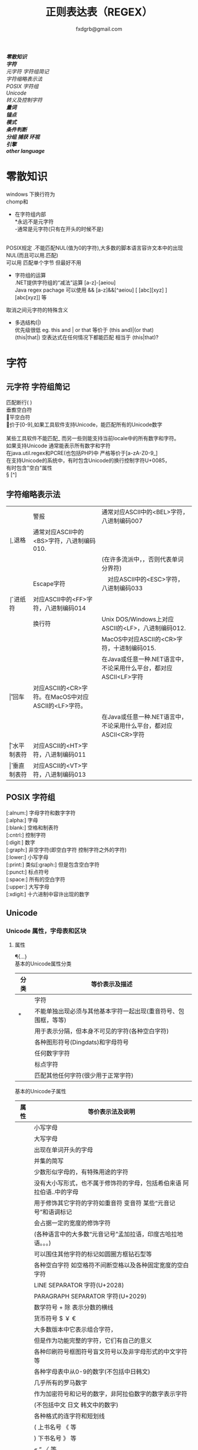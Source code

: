 #+HTML_HEAD: <link rel="stylesheet" type="text/css" href="org.css" />
#+TITLE: 正则表达表（REGEX）
#+AUTHOR: fxdgrb@gmail.com
#+OPTIONS: \n:t
#+OPTIONS: ^:nil
*[[*零散知识][零散知识]]*
*[[*字符][字符]]*
    [[*元字符 字符组简记][元字符 字符组简记]]
    [[*字符缩略表示法][字符缩略表示法]]
    [[*POSIX 字符组][POSIX 字符组]]
    [[*Unicode][Unicode]]
    [[*转义及控制字符][转义及控制字符]]
*[[量词][量词]]*
*[[*锚点][锚点]]*
*[[*模式][模式]]*
*[[*条件判断][条件判断]]*
*[[*分组 捕获 环视][分组 捕获 环视]]*
*[[*引擎][引擎]]*
*[[*other-language][other language]]*


* 零散知识
   windows 下换行符为 \r\n
   chomp和\Z不能解决
   + 在字符组内部
     *永远不是元字符
     -通常是元字符(只有在开头的时候不是)
     \b在字符组内外的意义不一样
   POSIX规定   .不能匹配NUL(值为0的字符),大多数的脚本语言容许文本中的出现NUL(而且可以用.匹配)
   可以用 \C 匹配单个字节  但最好不用

   + 字符组的运算
     .NET提供字符组的“减法”运算  [a-z]-[aeiou]
     Java regex pachage 可以使用 &&  [a-z]&&[^aeiou]  [ [abc][xyz] ] [abc[xyz]] 等

   \Q\E  取消之间元字符的特殊含义

   + 多选结构(|)
     优先级很低  eg. this and | or that 等价于 (this and)|(or that)
     (this|that|)   空表达式在任何情况下都能匹配  相当于  (this|that)?
* 字符
** 元字符 字符组简记
   \R 匹配断行(\n \r\n)
   \v 垂直空白符
   \h 水平空白符
   \d 等价于[0-9],如果工具软件支持Unicode，能匹配所有的Unicode数字
   \D [^\d]
   \w [a-zA-Z0-9_] 某些工具软件不能匹配_ 而另一些则能支持当前locale中的所有数字和字符。
   如果支持Unicode 通常能表示所有数字和字符
   在java.util.regex和PCRE(也包括PHP)中 严格等价于[a-zA-Z0-9_]
   \s [ \f\n\r\t\v] 在支持Unicode的系统中，有时包含Unicode的换行控制字符U+0085，
   有时包含"空白"属性\p{Z}
   \S [^\s]
** 字符缩略表示法
   | \a | 警报　     | 通常对应ASCII中的<BEL>字符，八进制编码007                              |
   | \b | 退格　     | 通常对应ASCII中的<BS>字符，八进制编码010.                              |
   |    |            | (在许多流派中，\b只有在字符组内部才表示这样的意义，否则代表单词分界符) |
   | \e | Escape字符 | 　对应ASCII中的<ESC>字符，八进制编码033                                |
   | \f | 进纸符　   | 对应ASCII中的<FF>字符，八进制编码014                                   |
   | \n | 换行符　   | Unix DOS/Windows上对应ASCII的<LF>，八进制编码012.                      |
   |    |            | MacOS中对应ASCII的<CR>字符，十进制编码015.                             |
   |    |            | 在Java或任意一种.NET语言中，不论采用什么平台，都对应ASCII<LF>字符      |
   | \r | 回车　     | 对应ASCII的<CR>字符。在MacOS中对应ASCII的<LF>字符。                    |
   |    |            | 在Java或任意一种.NET语言中，不论采用什么平台，都对应ASCII<CR>字符      |
   | \t | 水平制表符 | 对应ASCII的<HT>字符，八进制编码011                                     |
   | \v | 垂直制表符 | 对应ASCII的<VT>字符，八进制编码013                                     |

** POSIX 字符组
   [:alnum:]  字母字符和数字字符
   [:alpha:]  字母
   [:blank:]  空格和制表符
   [:cntrl:]  控制字符
   [:digit:]  数字
   [:graph:]  非空字符(即空白字符 控制字符之外的字符)
   [:lower:]  小写字母
   [:print:]  类似[:graph:] 但是包含空白字符
   [:punct:]  标点符号
   [:space:]  所有的空白字符
   [:upper:]  大写字母
   [:xdigit:] 十六进制中容许出现的数字
** Unicode
*** Unicode 属性，字母表和区块
**** 属性
     \p{...} \P{...}
     基本的Unicode属性分类
     | 分类 | 等价表示及描述                                                      |
     |--------+----------------------------------------------------------------------------|
     | \p{L}  | \p{Letter}  字符                                                           |
     | \p{M}* | \p{Mark}    不能单独出现必须与其他基本字符一起出现(重音符号、包围框，等等) |
     | \p{Z}  | \p{Separator} 用于表示分隔，但本身不可见的字符(各种空白字符) |
     | \p{S}  | \p{Symbol} 各种图形符号(Dingdats)和字母符号                     |
     | \p{N}  | \p{Number} 任何数字字符                                              |
     | \p{P}  | \p{Punctutation} 标点字符                                                  |
     | \p{C}  | \p{Other}   匹配其他任何字符(很少用于正常字符)                             |
     基本的Unicode子属性
     | 属性   | 等价表示法及说明                                                                       |
     |--------+----------------------------------------------------------------------------------------|
     | \p{Ll} | \p{Lowercase_Letter} 小写字母                                                          |
     | \p{Lu} | \p{Uppercase_Letter} 大写字母                                                          |
     | \p{Lt} | \p{Titlecase_Letter} 出现在单词开头的字母                                              |
     | \p{L&} | \p{Ll} \p{Lu} \p{Lt} 并集的简写                                                        |
     | \p{Lm} | \p{Modifier_Letter} 少数形似字母的，有特殊用途的字符                                   |
     | \p{Lo} | \p{Other_Letter} 没有大小写形式，也不属于修饰符的字母，包括希伯来语 阿拉伯语..中的字母 |
     |--------+----------------------------------------------------------------------------------------|
     | \p{Mn} | \p{Non_Spacing_Mark} 用于修饰其它字符的字符如重音符 变音符 某些“元音记号”和语调标记  |
     | \p{Mc} | \p{Spacing_Combining_Mark} 会占据一定的宽度的修饰字符                                  |
     |        | (各种语言中的大多数“元音记号”孟加拉语，印度古哈拉地语。。。)                         |
     | \p{Me} | \p{Encolsing_Mark} 可以围住其他字符的标记如圆圈方框钻石型等                            |
     |--------+----------------------------------------------------------------------------------------|
     | \p{Zs} | \p{Space_Separator} 各种空白字符 如空格符不间断空格以及各种固定宽度的空白字符          |
     | \p{Zl} | \p{Line_Separator} LINE SEPARATOR 字符(U+2028)                                         |
     | \p{Zp} | \p{Paragraph_Separator} PARAGRAPH SEPARATOR 字符(U+2029)                               |
     |--------+----------------------------------------------------------------------------------------|
     | \p{Sm} | \p{Math_Symbol} 数学符号 + 除 表示分数的横线                                           |
     | \p{Sc} | \p{Currency_Symbol} 货币符号 $ ￥ €                                                    |
     | \p{Sk} | \p{Modifier_Symbol} 大多数版本中它表示组合字符，                                       |
     |        | 但是作为功能完整的字符，它们有自己的意义                                               |
     | \p{So} | \p{Other_Symbol} 各种印刷符号框图符号盲文符号以及非字母形式的中文字符等                |
     |--------+----------------------------------------------------------------------------------------|
     | \p{Nd} | \p{Decimal_Digit_Number} 各种字母表中从0-9的数字(不包括中日韩文)                       |
     | \p{Nl} | \p{Letter_Number} 几乎所有的罗马数字                                                   |
     | \p{No} | \p{Other_Number} 作为加密符号和记号的数字，非阿拉伯数字的数字表示字符                  |
     |        | (不包括中文 日文 韩文中的数字)                                                         |
     |--------+----------------------------------------------------------------------------------------|
     | \p{Pd} | \p{Dash_Punctuation} 各种格式的连字符和短划线                                          |
     | \p{Ps} | \p{Open_Punctuation} ( 上书名号 《 等                                                  |
     | \p{Pe} | \p{Close_Punctuantion} ) 下书名号 》 等                                                |
     | \p{Pi} | \p{Initial_Punctuation} « “ 〈 等                                                     |
     | \p{Pf} | \p{Final_Punctutaion} » ’ 〉等                                                        |
     | \p{Pc} | \p{Connector_Punctuation} 少数有特殊语法含义的标点，如_                                |
     | \p{Po} | \p{Other_Punctuation} 用于表示其他所有标点字符: !&. 等                                 |
     |--------+----------------------------------------------------------------------------------------|
     | \p{Cc} | \p{Control} ASCII和Latin-1编码中的控制字符(TAB LF CR 等)                               |
     | \p{Cf} | \p{Format} 用于表示格式的不可见字符                                                    |
     | \p{Co} | \p{Private_Use} 分配与私人用途的代码点(如公司的logo)                                   |
     | \p{Cn} | \p{Unassigned} 目前尚未分配字符的代码点                                                |

**** 区块
     \p{InTibetan} 从U+0f00 到 U+0fff的256个代码点
     区块可能含未赋值的代码点
     并不是和区块相关的所有字符都在区块内部
     区块通常包含不相关的字符
     属于横个字母表的字符可能同时包含于多个区块
*** Unicode 组合字符序列 \X
    #+BEGIN_SRC perl
    $reg = qr/\X/;
    # 缩略表示 \P{M}\p{M}* 它可以视为 .的扩展。它匹配一个基本字符(除\p{M}之外的任何字符)，
    # 之后可能有任意数目的组合字符(除\p{M}之外)
    # \X 与 . 的差别
    # 能够匹配结尾的组合字符
    # \X始终能匹配换行符和其他Unicode行终结符
    # 点号无论什么情况下都能匹配任何字符，而\X 不能匹配以组合字符开头的字符
    #+END_SRC


** 转义及控制字符
   八进制转义  \num         \015\012  表示ASCII的CR/LF 序列
   十六进制转义 \xnum \x{num} \unum \Unum
   \nbsp\nbsp perl只支持\x
   \nbsp\nbsp java支持 \xFF \uFFFF
   控制字符    \cchar      \cH 匹配ASCII中的退格符， \cJ 匹配ASCII中的换行符
   GNU Emacs的元序列为 ?^char  如  ?^H

* 量词
   匹配优先量词 * + ? {num, num}  尽可能多的匹配
   忽略优先量词 *?  /+?  ??  {num, num}?  尽可能少的匹配
   占有优先量词 *+  ++  ?+  {num, num}+  一旦匹配不允许回溯 类似固化分组 (java.util.regex  PCRE)

* 锚点
   \A 匹配字符串的绝对开头
   \z 匹配字符串的绝对结尾
   \Z 匹配字符串的结尾可以怱略换行符
   一般与^$相似
   在/m 模式下^$匹配行首行尾
   \G 上一次匹配的结束位置  一般在 /c 模式下使用
* 模式
+ /m 多行模式　　　　　　　 ^$可以字符串内部的位置　\A \Z 相当于普通的　^ $
+ /x 宽松排列和注释模式　　可以在表达式中加入空白符
+ /s 单行模式(跨行匹配)　　此模式下 .可以匹配\n
+ /i 不区分大小写
+ /e 修饰词把REPLACEMENT当作一个perl代码块，而不仅仅是一个替换的字串。
  执行这段代码后得出的结果当作替换字串使用。
  可以多次使用/e 多次求值
+ /g 全局模式
  | 匹配类型 | 尝试开始位置            | 匹配成功时的pos值    | 匹配失败是的pos设定 |
  | m/.../   | 字符串起始位置(忽略pos) | 重置为undef          | 重置为undef         |
  | m/.../g  | 字符串的pos位置         | 匹配结束位置的偏移值 | 重置为undef         |
  | m/.../gc | 字符串的pos位置         | 匹配结束位置的偏移值 | 不变                |
+ /o 只编译一次 针对模式中的变量代换
+ 字符解释方式 ASCII(/a) Unicode(/u) locale(/l)
+ /aa 只采用ASCII方式的大小写映射处理 (unicode编码大小写比较乱)
+ /gc 匹配失败不会重置目标字符串的pos 一般与\G一起使用  /c 离不开/g
  #+BEGIN_SRC perl
  while(not  $html =~ m/\G\z/gc){
      if    ($html =~ m/\G( <[^>]+>   )/xgc) {print "TAG: $1\n"           }
      elsif ($html =~ m/\G( &\w+;     )/xgc) {print "NAMED ENTITY: $1\n"  }
      elsif ($html =~ m/\G( &\#\d+;   )/xgc) {print "NUMERIC ENTITY: $1\n"}
      elsif ($html =~ m/\G( [^<>&\n]+ )/xgc) {print "TEXT: $1\n"          }
      elsif ($html =~ m/\G  \n         /xgc) {print "NEWLINE\n"           }
      elsif ($html =~ m/\G( .         )/xgc) {print "ILLEGAL CHAR: $1\n"  }
      else {
          die "$0: oops, this shouldn't happen!";
      }
  }

  #+END_SRC
+ 模式修饰符
  (?i)(?-i) 在中间启用模式   <B>(?i)very(?-i)</B>
  大多数的实现方式中作用范围只限于括号内部  python不支持
  <B>(?:(?i)very)</B>  <B>(?i:very)</B>
  类似有 x   s   m  模式
* 条件判断
  条件判断
  (?if then else)
* 分组 捕获 环视
  + 捕获型括号
    $str =~ m/some(regex)things/ # 标量环境下返回是否匹配  列表环境下返回捕获到的内容

  + 非捕获型括号
    只分组不捕获       (?:

  + 环视
    肯定顺序环视       (?=
    否定顺序环视       (?!
    肯定逆序环视       (?<=
    否定逆序环视       (?<!

  + 固化分组 (?>...)
    当匹配运行到此结构之后，那么此结构体中的所有备用状态都会被放弃。
    括号内的子表达式中未尝试过的备用状态都不存在了，所以回溯不能选择其中的状态。

  perl 和 python 限制逆序环视只能匹配固定长度的文本
  (?<!books?)   (?<!^\w+)   错误

  python php .net 支持命名捕获  (?P<Area>\d\d\d)  (?<Area>\d\d\d)

** <<ch9-1>> 在正则中内嵌代码
+ 动态正则结构 (??{perl code})
  #+BEGIN_SRC perl
    ^(\d+)(??{"X x { $1 }"})$  # 匹配 '3XXX' '12XXXXXXXXXXXX' 不能匹配'3X' '7XXXX'
  #+END_SRC
  匹配嵌套()
  #+BEGIN_SRC perl
  my $levelN;
  $levelN = qr/ (?> [^()]+ | \( (??{ $levelN } )\) )*  /x;
  if( $text =~ m/\b ( \w+ \( $levelN \) ) /x)
    print "found function call: $1";
  #+END_SRC
+ 内嵌代码结构 (?{arbitrary perl code})
  不需要用到返回值 更为通用,适合调试正则
  #+BEGIN_SRC perl
  "abcdefgh" =~ m{
    (?{print "Starting match at [$`|$']\n"})
    (?:d|e|f|g)
  }x;
  #+END_SRC
  结果是：
  starting match at [|abcdefgh]
  starting match at [a|bcdefgh]
  starting match at [ab|cdefgh]
  starting match at [abc|defgh]
* 引擎
   NFA DFA
   + DFA
     最左最长原则 不支持许多功能 没有回溯 文本主导
     速度与正则表达式无关
   + NFA 表达式主导 回溯
     速度与表达式直接相关

* TODO other-language
** java regex 中的 \
   java 中Pattern.compile(String str);
   str 并不是正则表达式，只是一个字符串，经过编译之后才是正真的表达式
   Pattern.compile("[\u2e80-\u9FFF]")
   经过编译 \u2e80 \u9FFF 会变为相应的字符，整个表达式变为类似 [a-z]这种形式
   Pattern.compile("[\\u2e80-\\u9FFF]")
   编译后 变为 [\u2e80-\u9fff] 这种形式
   两种形式都可以匹配成功
